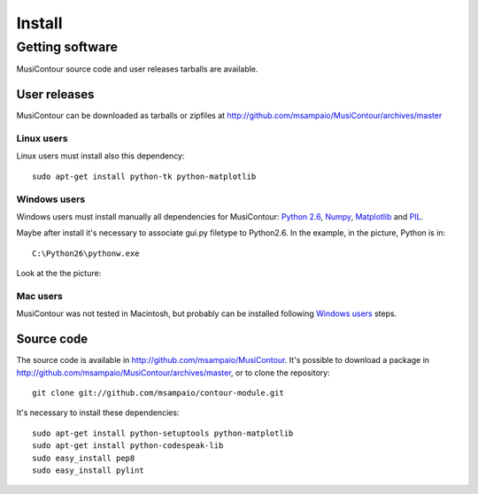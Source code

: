 Install
=======

.. index:: Getting MusiContour

Getting software
----------------

MusiContour source code and user releases tarballs are
available.

User releases
~~~~~~~~~~~~~

MusiContour can be downloaded as tarballs or zipfiles at
http://github.com/msampaio/MusiContour/archives/master

Linux users
```````````

Linux users must install also this dependency::

 sudo apt-get install python-tk python-matplotlib

Windows users
`````````````

Windows users must install manually all dependencies for MusiContour:
`Python 2.6 <http://www.python.org/download/windows/>`_, `Numpy
<http://sourceforge.net/projects/numpy/>`_, `Matplotlib
<http://matplotlib.sourceforge.net/>`_ and `PIL
<http://www.pythonware.com/products/pil/>`_.

Maybe after install it's necessary to associate gui.py filetype to
Python2.6. In the example, in the picture, Python is in::

 C:\Python26\pythonw.exe

Look at the the picture:

.. figure:: figs/villa-lobos-windows-install.png

Mac users
`````````

MusiContour was not tested in Macintosh, but probably can be installed
following `Windows users`_ steps.

Source code
~~~~~~~~~~~

The source code is available in
http://github.com/msampaio/MusiContour. It's possible to download a
package in http://github.com/msampaio/MusiContour/archives/master, or
to clone the repository::

 git clone git://github.com/msampaio/contour-module.git

It's necessary to install these dependencies::

 sudo apt-get install python-setuptools python-matplotlib
 sudo apt-get install python-codespeak-lib
 sudo easy_install pep8
 sudo easy_install pylint
